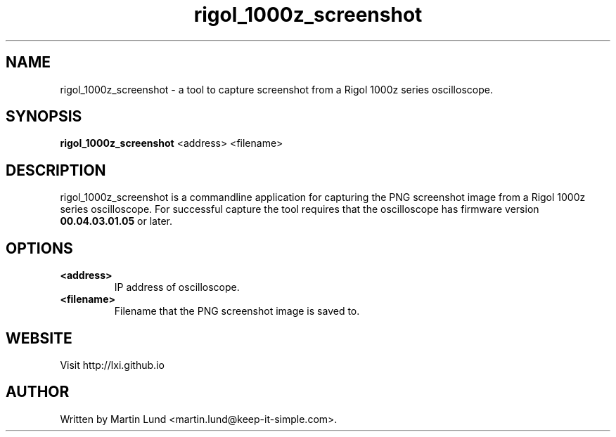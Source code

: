 .TH "rigol_1000z_screenshot" "1" "28 March 2016"

.SH "NAME"
rigol_1000z_screenshot \- a tool to capture screenshot from a Rigol 1000z series oscilloscope.

.SH "SYNOPSIS"
.PP
.B rigol_1000z_screenshot
.RB <address>
.RB <filename>

.SH "DESCRIPTION"
.PP
rigol_1000z_screenshot is a commandline application for capturing the PNG
screenshot image from a Rigol 1000z series oscilloscope. For successful capture
the tool requires that the oscilloscope has firmware version
.B 00.04.03.01.05
or later.

.SH "OPTIONS"

.TP
.B <address>
IP address of oscilloscope.

.TP
.B <filename>
Filename that the PNG screenshot image is saved to.


.SH "WEBSITE"
.PP
Visit http://lxi.github.io


.SH "AUTHOR"
.PP
Written by Martin Lund <martin.lund@keep-it-simple.com>.
